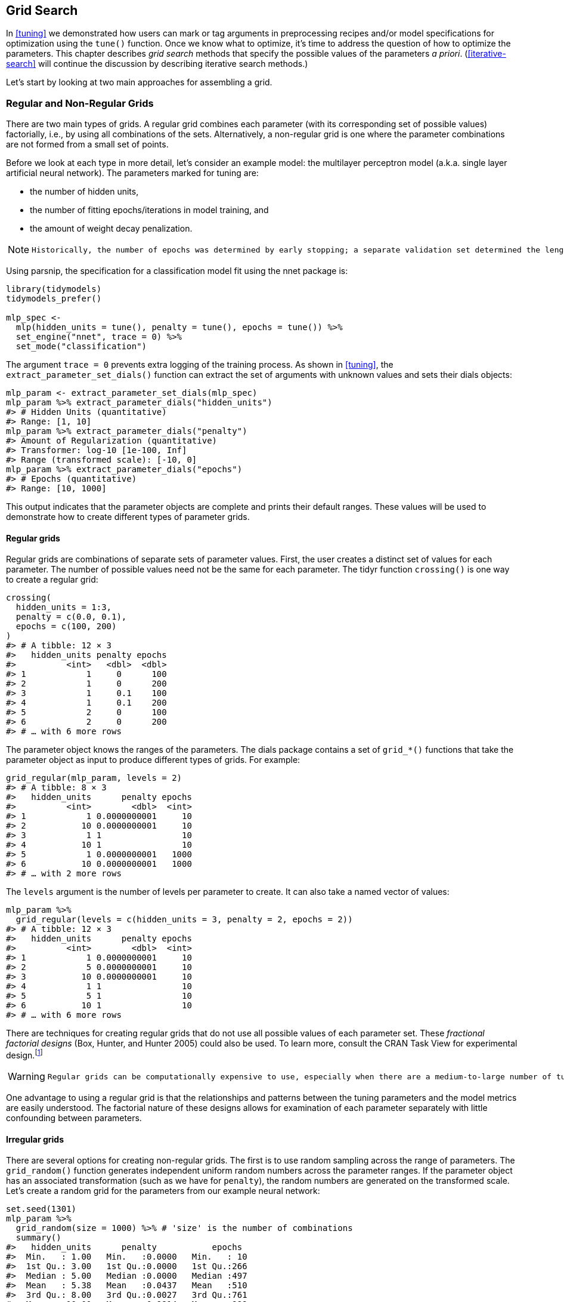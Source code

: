 == Grid Search

In <<tuning>> we demonstrated how users can mark or tag arguments in preprocessing recipes and/or model specifications for optimization using the `tune()` function. Once we know what to optimize, it’s time to address the question of how to optimize the parameters. This chapter describes _grid search_ methods that specify the possible values of the parameters _a priori_. (<<iterative-search>> will continue the discussion by describing iterative search methods.)

Let’s start by looking at two main approaches for assembling a grid.

[[grids]]
=== Regular and Non-Regular Grids

There are two main types of grids. A regular grid combines each parameter (with its corresponding set of possible values) factorially, i.e., by using all combinations of the sets. Alternatively, a non-regular grid is one where the parameter combinations are not formed from a small set of points.

Before we look at each type in more detail, let’s consider an example model: the multilayer perceptron model (a.k.a. single layer artificial neural network). The parameters marked for tuning are:

* the number of hidden units,
* the number of fitting epochs/iterations in model training, and
* the amount of weight decay penalization.

[NOTE]
====
 Historically, the number of epochs was determined by early stopping; a separate validation set determined the length of training based on the error rate, since re-predicting the training set led to overfitting. In our case, the use of a weight decay penalty should prohibit overfitting, and there is little harm in tuning the penalty and the number of epochs. 
====

Using [.pkg]#parsnip#, the specification for a classification model fit using the [.pkg]#nnet# package is:

[source,r]
----
library(tidymodels)
tidymodels_prefer()

mlp_spec <- 
  mlp(hidden_units = tune(), penalty = tune(), epochs = tune()) %>% 
  set_engine("nnet", trace = 0) %>% 
  set_mode("classification")
----

The argument `trace = 0` prevents extra logging of the training process. As shown in <<tuning>>, the `extract_parameter_set_dials()` function can extract the set of arguments with unknown values and sets their [.pkg]#dials# objects:

[source,r]
----
mlp_param <- extract_parameter_set_dials(mlp_spec)
mlp_param %>% extract_parameter_dials("hidden_units")
#> # Hidden Units (quantitative)
#> Range: [1, 10]
mlp_param %>% extract_parameter_dials("penalty")
#> Amount of Regularization (quantitative)
#> Transformer: log-10 [1e-100, Inf]
#> Range (transformed scale): [-10, 0]
mlp_param %>% extract_parameter_dials("epochs")
#> # Epochs (quantitative)
#> Range: [10, 1000]
----

This output indicates that the parameter objects are complete and prints their default ranges. These values will be used to demonstrate how to create different types of parameter grids.

==== Regular grids

Regular grids are combinations of separate sets of parameter values. First, the user creates a distinct set of values for each parameter. The number of possible values need not be the same for each parameter. The [.pkg]#tidyr# function `crossing()` is one way to create a regular grid:

[source,r]
----
crossing(
  hidden_units = 1:3,
  penalty = c(0.0, 0.1),
  epochs = c(100, 200)
)
#> # A tibble: 12 × 3
#>   hidden_units penalty epochs
#>          <int>   <dbl>  <dbl>
#> 1            1     0      100
#> 2            1     0      200
#> 3            1     0.1    100
#> 4            1     0.1    200
#> 5            2     0      100
#> 6            2     0      200
#> # … with 6 more rows
----

The parameter object knows the ranges of the parameters. The [.pkg]#dials# package contains a set of `grid_*()` functions that take the parameter object as input to produce different types of grids. For example:

[source,r]
----
grid_regular(mlp_param, levels = 2)
#> # A tibble: 8 × 3
#>   hidden_units      penalty epochs
#>          <int>        <dbl>  <int>
#> 1            1 0.0000000001     10
#> 2           10 0.0000000001     10
#> 3            1 1                10
#> 4           10 1                10
#> 5            1 0.0000000001   1000
#> 6           10 0.0000000001   1000
#> # … with 2 more rows
----

The `levels` argument is the number of levels per parameter to create. It can also take a named vector of values:

[source,r]
----
mlp_param %>% 
  grid_regular(levels = c(hidden_units = 3, penalty = 2, epochs = 2))
#> # A tibble: 12 × 3
#>   hidden_units      penalty epochs
#>          <int>        <dbl>  <int>
#> 1            1 0.0000000001     10
#> 2            5 0.0000000001     10
#> 3           10 0.0000000001     10
#> 4            1 1                10
#> 5            5 1                10
#> 6           10 1                10
#> # … with 6 more rows
----

There are techniques for creating regular grids that do not use all possible values of each parameter set. These _fractional factorial designs_ (Box, Hunter, and Hunter 2005) could also be used. To learn more, consult the CRAN Task View for experimental design.footnote:[https://CRAN.R-project.org/view=ExperimentalDesign]

[WARNING]
====
 Regular grids can be computationally expensive to use, especially when there are a medium-to-large number of tuning parameters. This is true for many models but not all. As discussed further in this chapter, there are many models whose tuning time _decreases_ with a regular grid! 
====

One advantage to using a regular grid is that the relationships and patterns between the tuning parameters and the model metrics are easily understood. The factorial nature of these designs allows for examination of each parameter separately with little confounding between parameters.

==== Irregular grids

There are several options for creating non-regular grids. The first is to use random sampling across the range of parameters. The `grid_random()` function generates independent uniform random numbers across the parameter ranges. If the parameter object has an associated transformation (such as we have for `penalty`), the random numbers are generated on the transformed scale. Let’s create a random grid for the parameters from our example neural network:

[source,r]
----
set.seed(1301)
mlp_param %>% 
  grid_random(size = 1000) %>% # 'size' is the number of combinations
  summary()
#>   hidden_units      penalty           epochs   
#>  Min.   : 1.00   Min.   :0.0000   Min.   : 10  
#>  1st Qu.: 3.00   1st Qu.:0.0000   1st Qu.:266  
#>  Median : 5.00   Median :0.0000   Median :497  
#>  Mean   : 5.38   Mean   :0.0437   Mean   :510  
#>  3rd Qu.: 8.00   3rd Qu.:0.0027   3rd Qu.:761  
#>  Max.   :10.00   Max.   :0.9814   Max.   :999
----

For `penalty`, the random numbers are uniform on the log (base 10) scale but the values in the grid are in the natural units.

The issue with random grids is that, with small-to-medium grids, random values can result in overlapping parameter combinations. Also, the random grid needs to cover the whole parameter space but the likelihood of good coverage increases with the number of grid values. Even for a sample of 15 candidate points, <<random-grid>> shows some overlap between points for our example multilayer perceptron.

[source,r]
----
library(ggforce)
set.seed(1302)
mlp_param %>% 
  # The 'original = FALSE' option keeps penalty in log10 units
  grid_random(size = 20, original = FALSE) %>% 
  ggplot(aes(x = .panel_x, y = .panel_y)) + 
  geom_point() +
  geom_blank() +
  facet_matrix(vars(hidden_units, penalty, epochs), layer.diag = 2) + 
  labs(title = "Random design with 20 candidates")
----

[[random-grid]]
.Three tuning parameters with 15 points generated at random.
image::images/random-grid-1.png[]

A much better approach is to use a set of experimental designs called _space-filling designs_. While different design methods have slightly different goals, they generally find a configuration of points that cover the parameter space with the smallest chance of overlapping or redundant values. Examples of such designs are Latin hypercubes (McKay, Beckman, and Conover 1979), maximum entropy designs (Shewry and Wynn 1987), maximum projection designs (Joseph, Gul, and Ba 2015), and others. See Santner et al. (2003) for an overview.

The [.pkg]#dials# package contains functions for Latin hypercube and maximum entropy designs. As with `grid_random()`, the primary inputs are the number of parameter combinations and a parameter object. Let’s compare a random design with a Latin hypercube design for 15 candidate parameter values in <<space-filling-design>>.

[source,r]
----
set.seed(1303)
mlp_param %>% 
  grid_latin_hypercube(size = 20, original = FALSE) %>% 
  ggplot(aes(x = .panel_x, y = .panel_y)) + 
  geom_point() +
  geom_blank() +
  facet_matrix(vars(hidden_units, penalty, epochs), layer.diag = 2) + 
  labs(title = "Latin Hypercube design with 20 candidates")
----

[[space-filling-design]]
.Three tuning parameters with 20 points generated using a space-filling design.
image::images/space-filling-design-1.png[]

While not perfect, this Latin hypercube design spaces the points further away from one another and allows a better exploration of the hyperparameter space.

Space-filling designs can be very effective at representing the parameter space. The default design used by the [.pkg]#tune# package is the maximum entropy design. These tend to produce grids that cover the candidate space well and drastically increase the chances of finding good results.

[[evaluating-grid]]
=== Evaluating the Grid

To choose the best tuning parameter combination, each candidate set is assessed using data that were not used to train that model. Resampling methods or a single validation set work well for this purpose. The process (and syntax) closely resembles the approach in <<resampling>> that used the `fit_resamples()` function from the [.pkg]#tune# package.

After resampling, the user selects the most appropriate candidate parameter set. It might make sense to choose the empirically best parameter combination or bias the choice towards other aspects of the model fit, such as simplicity.

We use a classification data set to demonstrate model tuning in this and the next chapter. The data come from Hill et al. (2007), who developed an automated microscopy laboratory tool for cancer research. The data consists of 56 imaging measurements on 2019 human breast cancer cells. These predictors represent shape and intensity characteristics of different parts of the cells (e.g., the nucleus, the cell boundary, etc.). There is a high degree of correlation between the predictors. For example, there are several different predictors that measure the size and shape of the nucleus and cell boundary. Also, individually, many predictors have skewed distributions.

Each cell belongs to one of two classes. Since this is part of an automated lab test, the focus was on prediction capability rather than inference.

The data are included in the [.pkg]#modeldata# package. Let’s remove one column not needed for analysis (`case`):

[source,r]
----
library(tidymodels)
data(cells)
cells <- cells %>% select(-case)
----

Given the dimensions of the data, we can compute performance metrics using 10-fold cross-validation:

[source,r]
----
set.seed(1304)
cell_folds <- vfold_cv(cells)
----

Because of the high degree of correlation between predictors, it makes sense to use PCA feature extraction to decorrelate the predictors. The following recipe contains steps to transform the predictors to increase symmetry, normalize them to be on the same scale, then conduct feature extraction. The number of PCA components to retain is also tuned, along with the model parameters.

[WARNING]
====
 While the resulting PCA components are technically on the same scale, the lower-rank components tend to have a wider range than the higher-rank components. For this reason, we normalize again to coerce the predictors to have the same mean and variance. 
====

Many of the predictors have skewed distributions. Since PCA is variance based, extreme values can have a detrimental effect on these calculations. To counter this, let’s add a recipe step estimating a Yeo-Johnson transformation for each predictor (Yeo and Johnson 2000). While originally intended as a transformation of the outcome, it can also be used to estimate transformations that encourage more symmetric distributions. This step `step_YeoJohnson()` occurs in the recipe just prior to the initial normalization via `step_normalize()`. Then, let’s combine this feature engineering recipe with our neural network model specification `mlp_spec`.

[source,r]
----
mlp_rec <-
  recipe(class ~ ., data = cells) %>%
  step_YeoJohnson(all_numeric_predictors()) %>% 
  step_normalize(all_numeric_predictors()) %>% 
  step_pca(all_numeric_predictors(), num_comp = tune()) %>% 
  step_normalize(all_numeric_predictors())

mlp_wflow <- 
  workflow() %>% 
  add_model(mlp_spec) %>% 
  add_recipe(mlp_rec)
----

Let’s create a parameter object `mlp_param` to adjust a few of the default ranges. We can change the number of epochs to have a smaller range (50 to 200 epochs). Also, the default range for `num_comp()` defaults to a very narrow range (one to four components); we can increase the range to 40 components and set the minimum value to zero:

[source,r]
----
mlp_param <- 
  mlp_wflow %>% 
  extract_parameter_set_dials() %>% 
  update(
    epochs = epochs(c(50, 200)),
    num_comp = num_comp(c(0, 40))
  )
----

[NOTE]
====
 In `step_pca()`, using zero PCA components is a shortcut to skip the feature extraction. In this way, the original predictors can be directly compared to the results that include PCA components. 
====

The `tune_grid()` function is the primary function for conducting grid search. Its functionality is very similar to `fit_resamples()`, although it has additional arguments related to the grid:

* `grid`: An integer or data frame. When an integer is used, the function creates a space-filling design with `grid` number of candidate parameter combinations. If specific parameter combinations exist, the `grid` parameter is used to pass them to the function.
* `param_info`: An optional argument for defining the parameter ranges. The argument is most useful when `grid` is an integer.

Otherwise, the interface to `tune_grid()` is the same as `fit_resamples()`. The first argument is either a model specification or workflow. When a model is given, the second argument can be either a recipe or formula. The other required argument is an [.pkg]#rsample# resampling object (such as `cell_folds`). The following call also passes a metric set so that the area under the ROC curve is measured during resampling.

To start, let’s evaluate a regular grid with three levels across the resamples:

[source,r]
----
roc_res <- metric_set(roc_auc)
set.seed(1305)
mlp_reg_tune <-
  mlp_wflow %>%
  tune_grid(
    cell_folds,
    grid = mlp_param %>% grid_regular(levels = 3),
    metrics = roc_res
  )
mlp_reg_tune
#> # Tuning results
#> # 10-fold cross-validation 
#> # A tibble: 10 × 4
#>   splits             id     .metrics          .notes          
#>   <list>             <chr>  <list>            <list>          
#> 1 <split [1817/202]> Fold01 <tibble [81 × 8]> <tibble [0 × 3]>
#> 2 <split [1817/202]> Fold02 <tibble [81 × 8]> <tibble [0 × 3]>
#> 3 <split [1817/202]> Fold03 <tibble [81 × 8]> <tibble [0 × 3]>
#> 4 <split [1817/202]> Fold04 <tibble [81 × 8]> <tibble [0 × 3]>
#> 5 <split [1817/202]> Fold05 <tibble [81 × 8]> <tibble [0 × 3]>
#> 6 <split [1817/202]> Fold06 <tibble [81 × 8]> <tibble [0 × 3]>
#> # … with 4 more rows
----

There are high-level convenience functions we can use to understand the results. First, the `autoplot()` method for regular grids shows the performance profiles across tuning parameters in <<regular-grid-plot>>.

[source,r]
----
autoplot(mlp_reg_tune) + 
  scale_color_viridis_d(direction = -1) + 
  theme(legend.position = "top")
----

[[regular-grid-plot]]
.The regular grid results.
image::images/regular-grid-plot-1.png[]

For these data, the amount of penalization has the largest impact on the area under the ROC curve. The number of epochs doesn’t appear to have a pronounced effect on performance. The change in the number of hidden units appears to matter most when the amount of regularization is low (and harms performance). There are several parameter configurations that have roughly equivalent performance, as seen using the function `show_best()`:

[source,r]
----
show_best(mlp_reg_tune) %>% select(-.estimator)
#> # A tibble: 5 × 9
#>   hidden_units penalty epochs num_comp .metric  mean     n std_err .config          
#>          <int>   <dbl>  <int>    <int> <chr>   <dbl> <int>   <dbl> <chr>            
#> 1            5       1     50        0 roc_auc 0.897    10 0.00857 Preprocessor1_Mo…
#> 2           10       1    125        0 roc_auc 0.895    10 0.00898 Preprocessor1_Mo…
#> 3           10       1     50        0 roc_auc 0.894    10 0.00960 Preprocessor1_Mo…
#> 4            5       1    200        0 roc_auc 0.894    10 0.00784 Preprocessor1_Mo…
#> 5            5       1    125        0 roc_auc 0.892    10 0.00822 Preprocessor1_Mo…
----

Based on these results, it would make sense to conduct another run of grid search with larger values of the weight decay penalty.

To use a space-filling design, either the `grid` argument can be given an integer or one of the `grid_*()` functions can produce a data frame. To evaluate the same range using a maximum entropy design with 20 candidate values:

[source,r]
----
set.seed(1306)
mlp_sfd_tune <-
  mlp_wflow %>%
  tune_grid(
    cell_folds,
    grid = 20,
    # Pass in the parameter object to use the appropriate range: 
    param_info = mlp_param,
    metrics = roc_res
  )
mlp_sfd_tune
#> # Tuning results
#> # 10-fold cross-validation 
#> # A tibble: 10 × 4
#>   splits             id     .metrics          .notes          
#>   <list>             <chr>  <list>            <list>          
#> 1 <split [1817/202]> Fold01 <tibble [20 × 8]> <tibble [0 × 3]>
#> 2 <split [1817/202]> Fold02 <tibble [20 × 8]> <tibble [0 × 3]>
#> 3 <split [1817/202]> Fold03 <tibble [20 × 8]> <tibble [0 × 3]>
#> 4 <split [1817/202]> Fold04 <tibble [20 × 8]> <tibble [0 × 3]>
#> 5 <split [1817/202]> Fold05 <tibble [20 × 8]> <tibble [0 × 3]>
#> 6 <split [1817/202]> Fold06 <tibble [20 × 8]> <tibble [0 × 3]>
#> # … with 4 more rows
----

The `autoplot()` method will also work with these designs, although the format of the results will be different. <<sfd-plot>> was produced using `autoplot(mlp_sfd_tune)`.

[[sfd-plot]]
.The `autoplot()` method results when used with a space-filling design.
image::images/sfd-plot-1.png[]

This marginal effects plot (<<sfd-plot>>) shows the relationship of each parameter with the performance metric.

[WARNING]
====
 Care should be taken when examining this plot; since a regular grid is not used, the values of the other tuning parameters can affect each panel. 
====

The penalty parameter appears to result in better performance with smaller amounts of weight decay. This is the opposite of the results from the regular grid. Since each point in each panel is shared with the other three tuning parameters, the trends in one panel can be affected by the others. Using a regular grid, each point in each panel is equally averaged over the other parameters. For this reason, the effect of each parameter is better isolated with regular grids.

As with the regular grid, `show_best()` can report on the numerically best results:

[source,r]
----
show_best(mlp_sfd_tune) %>% select(-.estimator)
#> # A tibble: 5 × 9
#>   hidden_units       penalty epochs num_comp .metric  mean     n std_err .config    
#>          <int>         <dbl>  <int>    <int> <chr>   <dbl> <int>   <dbl> <chr>      
#> 1            8 0.594             97       22 roc_auc 0.880    10 0.00998 Preprocess…
#> 2            3 0.00000000649    135        8 roc_auc 0.878    10 0.00956 Preprocess…
#> 3            9 0.141            177       11 roc_auc 0.873    10 0.0104  Preprocess…
#> 4            8 0.0000000103      74        9 roc_auc 0.869    10 0.00761 Preprocess…
#> 5            6 0.00581          129       15 roc_auc 0.865    10 0.00658 Preprocess…
----

Generally, it is a good idea to evaluate the models over multiple metrics so that different aspects of the model fit are taken into account. Also, it often makes sense to choose a slightly suboptimal parameter combination that is associated with a simpler model. For this model, simplicity corresponds to larger penalty values and/or fewer hidden units.

As with the results from `fit_resamples()`, there is usually no value in retaining the intermediary model fits across the resamples and tuning parameters. However, as before, the `extract` option to `control_grid()` allows the retention of the fitted models and/or recipes. Also, setting the `save_pred` option to `TRUE` retains the assessment set predictions and these can be accessed using `collect_predictions()`.

=== Finalizing the Model

If one of the sets of possible model parameters found via `show_best()` were an attractive final option for these data, we might wish to evaluate how well it does on the test set. However, the results of `tune_grid()` only provide the substrate to choose appropriate tuning parameters. The function _does not fit_ a final model.

To fit a final model, a final set of parameter values must be determined. There are two methods to do so:

* manually pick values that appear appropriate or
* use a `select_*()` function.

For example, `select_best()` will choose the parameters with the numerically best results. Let’s go back to our regular grid results and see which one is best:

[source,r]
----
select_best(mlp_reg_tune, metric = "roc_auc")
#> # A tibble: 1 × 5
#>   hidden_units penalty epochs num_comp .config              
#>          <int>   <dbl>  <int>    <int> <chr>                
#> 1            5       1     50        0 Preprocessor1_Model08
----

Looking back at <<regular-grid-plot>>, we can see that a model with a single hidden unit trained for 125 epochs on the original predictors with a large amount of penalization has performance competitive with this option, and is simpler. This is basically penalized logistic regression! To manually specify these parameters, we can create a tibble with these values and then use a _finalization_ function to splice the values back into the workflow:

[source,r]
----
logistic_param <- 
  tibble(
    num_comp = 0,
    epochs = 125,
    hidden_units = 1,
    penalty = 1
  )

final_mlp_wflow <- 
  mlp_wflow %>% 
  finalize_workflow(logistic_param)
final_mlp_wflow
#> ══ Workflow ═════════════════════════════════════════════════════════════════════════
#> Preprocessor: Recipe
#> Model: mlp()
#> 
#> ── Preprocessor ─────────────────────────────────────────────────────────────────────
#> 4 Recipe Steps
#> 
#> • step_YeoJohnson()
#> • step_normalize()
#> • step_pca()
#> • step_normalize()
#> 
#> ── Model ────────────────────────────────────────────────────────────────────────────
#> Single Layer Neural Network Specification (classification)
#> 
#> Main Arguments:
#>   hidden_units = 1
#>   penalty = 1
#>   epochs = 125
#> 
#> Engine-Specific Arguments:
#>   trace = 0
#> 
#> Computational engine: nnet
----

No more values of `tune()` are included in this finalized workflow. Now the model can be fit to the entire training set:

[source,r]
----
final_mlp_fit <- 
  final_mlp_wflow %>% 
  fit(cells)
----

This object can now be used to make future predictions on new data.

If you did not use a workflow, finalization of a model and/or recipe is done using `finalize_model()` and `finalize_recipe()`.

[[tuning-usemodels]]
=== Tools for Creating Tuning Specifications

The [.pkg]#usemodels# package can take a data frame and model formula, then write out R code for tuning the model. The code also creates an appropriate recipe whose steps depend on the requested model as well as the predictor data.

For example, for the Ames housing data, `xgboost` modeling code could be created with:

[source,r]
----
library(usemodels)

use_xgboost(Sale_Price ~ Neighborhood + Gr_Liv_Area + Year_Built + Bldg_Type + 
              Latitude + Longitude, 
            data = ames_train,
            # Add comments explaining some of the code:
            verbose = TRUE)
----

The resulting code is as follows:

[source,r]
----
xgboost_recipe <- 
  recipe(formula = Sale_Price ~ Neighborhood + Gr_Liv_Area + Year_Built + Bldg_Type + 
    Latitude + Longitude, data = ames_train) %>% 
  step_novel(all_nominal_predictors()) %>% 
  ## This model requires the predictors to be numeric. The most common 
  ## method to convert qualitative predictors to numeric is to create 
  ## binary indicator variables (aka dummy variables) from these 
  ## predictors. However, for this model, binary indicator variables can be 
  ## made for each of the levels of the factors (known as 'one-hot 
  ## encoding'). 
  step_dummy(all_nominal_predictors(), one_hot = TRUE) %>% 
  step_zv(all_predictors()) 

xgboost_spec <- 
  boost_tree(trees = tune(), min_n = tune(), tree_depth = tune(), learn_rate = tune(), 
    loss_reduction = tune(), sample_size = tune()) %>% 
  set_mode("regression") %>% 
  set_engine("xgboost") 

xgboost_workflow <- 
  workflow() %>% 
  add_recipe(xgboost_recipe) %>% 
  add_model(xgboost_spec) 

set.seed(69305)
xgboost_tune <-
  tune_grid(xgboost_workflow, 
            resamples = stop("add your rsample object"), 
            grid = stop("add number of candidate points"))
----

This code is, based on what [.pkg]#usemodels# understands about the data, the minimal preprocessing required. For other models, operations like `step_normalize()` are added to fulfill the basic needs of the model. Notice that it is our responsibility, as the modeling practitioner, to choose what `resamples` to use for tuning, as well as what kind of `grid`.

[NOTE]
====
 The [.pkg]#usemodels# package can also be used to create model fitting code with no tuning by setting the argument `tune = FALSE`. 
====

[[efficient-grids]]
=== Tools for Efficient Grid Search

It is possible to make grid search more computationally efficient by applying a few different tricks and optimizations. This section describes several techniques.

[[submodel-trick]]
==== Submodel optimization

There are types of models where, from a single model fit, multiple tuning parameters can be evaluated without refitting.

For example, partial least squares (PLS) is a supervised version of principal component analysis (Geladi and Kowalski 1986). It creates components that maximize the variation in the predictors (like PCA) but simultaneously tries to maximize the correlation between these predictors and the outcome. We’ll explore PLS more in <<dimensionality>>. One tuning parameter is the number of PLS components to retain. Suppose that a data set with 100 predictors is fit using PLS. The number of possible components to retain can range from one to fifty. However, in many implementations, a single model fit can compute predicted values across many values of `num_comp`. As a result, a PLS model created with 100 components can also make predictions for any `num_comp <= 100`. This saves time since, instead of creating redundant model fits, a single fit can be used to evaluate many submodels.

While not all models can exploit this feature, many broadly used ones do:

* Boosting models can typically make predictions across multiple values for the number of boosting iterations.
* Regularization methods, such as the [.pkg]#glmnet# model, can make simultaneous predictions across the amount of regularization used to fit the model.
* Multivariate adaptive regression splines (MARS) adds a set of nonlinear features to linear regression models (Friedman 1991). The number of terms to retain is a tuning parameter and it is computationally fast to make predictions across many values of this parameter from a single model fit.

The [.pkg]#tune# package automatically applies this type of optimization whenever an applicable model is tuned.

For example, if a boosted C5.0 classification model (M. Kuhn and Johnson 2013) was fit to the cell data, we can tune the number of boosting iterations (`trees`). With all other parameters set at their default values, we can evaluate iterations from 1 to 100 on the same resamples as used previously:

[source,r]
----
c5_spec <- 
  boost_tree(trees = tune()) %>% 
  set_engine("C5.0") %>% 
  set_mode("classification")

set.seed(1307)
c5_spec %>%
  tune_grid(
    class ~ .,
    resamples = cell_folds,
    grid = data.frame(trees = 1:100),
    metrics = roc_res
  )
----

Without the submodel optimization, the call to `tune_grid()` used 62.2 minutes to resample 100 submodels. With the optimization, the same call took 100 _seconds_ (a speedup of 37-fold). The reduced time is the difference in `tune_grid()` fitting 1000 models versus 10 models.

[NOTE]
====
 Even though we fit the model with and without the submodel prediction trick, this optimization is automatically applied by [.pkg]#parsnip#. 
====

==== Parallel processing

As previously mentioned in <<resampling>>, parallel processing is an effective method for decreasing execution time when resampling models. This advantage conveys to model tuning via grid search, although there are additional considerations.

Let’s consider two different parallel processing schemes.

When tuning models via grid search, there are two distinct loops: one over resamples and another over the unique tuning parameter combinations. In pseudocode, this process would look like:

[source,r]
----
for (rs in resamples) {
  # Create analysis and assessment sets
  # Preprocess data (e.g. formula or recipe)
  for (mod in configurations) {
    # Fit model {mod} to the {rs} analysis set
    # Predict the {rs} assessment set
  }
}
----

By default, the [.pkg]#tune# package only parallelizes over resamples (the outer loop), as opposed to both the outer and inner loops.

This is the optimal scenario when the preprocessing method is expensive. However, there are two potential downsides to this approach:

* It limits the achievable speed-ups when the preprocessing is not expensive.
* The number of parallel workers is limited by the number of resamples. For example, with 10-fold cross-validation you can only use 10 parallel workers even when the computer has more than 10 cores.

To illustrate how the parallel processing works, we’ll use a case where there are 7 model tuning parameter values, with 5-fold cross-validation. <<one-resample-per-worker>> shows how the tasks are allocated to the worker processes.

[[one-resample-per-worker]]
.Worker processes when parallel processing matches resamples to a specific worker process.
image::images/one-resample-per-worker-1.png[]

Note that each fold is assigned to its own worker process and, since only model parameters are being tuned, the preprocessing is conducted once per fold/worker. If fewer than 5 worker processes were used, some workers would receive multiple folds.

In the control functions for the `tune_*()` functions, the argument `parallel_over` controls how the process is executed. To use the previous parallelization strategy, the argument is `parallel_over = "resamples"`.

Instead of parallel processing the resamples, an alternate scheme combines the loops over resamples and models into a single loop. In pseudocode, this process would look like:

[source,r]
----
all_tasks <- crossing(resamples, configurations)

for (iter in all_tasks) {                           
  # Create analysis and assessment sets for {iter}
  # Preprocess data (e.g. formula or recipe)
  # Fit model {iter} to the {iter} analysis set
  # Predict the {iter} assessment set
}
----

In this case, parallelization now occurs over the single loop. For example, if we use 5-fold cross-validation with latexmath:[$M$] tuning parameter values, the loop is executed over latexmath:[$5\times M$] iterations. This increases the number of potential workers that can be used. However, the work related to data preprocessing is repeated multiple times. If those steps are expensive, this approach will be inefficient.

In tidymodels, validation sets are treated as a single resample. In these cases, this parallelization scheme would be best.

<<distributed-tasks>> illustrates the delegation of tasks to the workers in this scheme, the same example is used but with 10 workers.

[[distributed-tasks]]
.Worker processes when preprocessing and modeling tasks are distributed to many workers.
image::images/distributed-tasks-1.png[]

Here, each worker process handles multiple folds and the preprocessing is needlessly repeated. For example, for the first fold, the preprocessing was computed 7 times instead of once.

For this scheme, the control function argument is `parallel_over = "everything"`.

==== Benchmarking boosted trees

To compare different possible parallelization schemes, we tuned a boosted tree with the [.pkg]#xgboost# engine using a data set of 4,000 samples, with 5-fold cross-validation and 10 candidate models. These data required some baseline preprocessing that did not require any estimation. The preprocessing was handled three different ways:

[arabic]
. Preprocess the data prior to modeling using a [.pkg]#dplyr# pipeline (labeled as ``none'' in the later plots).
. Conduct the same preprocessing via a recipe (shown as ``light'' preprocessing).
. With a recipe, add an additional step that has a high computational cost (labeled as ``expensive'').

The first and second preprocessing options are designed for comparison, to measure the computational cost of the recipe in the second option. The third option measures the cost of performing redundant computations with `parallel_over = "everything"`.

We evaluated this process using variable numbers of worker processes and using the two `parallel_over` options, on a computer with 10 physical cores and 20 virtual cores (via hyper-threading).

First, let’s consider the raw execution times in <<parallel-times>>.

[[parallel-times]]
.Execution times for model tuning versus the number of workers using different delegation schemes. The diagonal black line indicates a linear speedup where the addition of a new worker process has maximal effect.
image::images/parallel-times-1.png[]

Since there were only five resamples, the number of cores used when `parallel_over = "resamples"` is limited to five.

Comparing the curves in the first two panels for ``none'' and ``light'':

* There is little difference in the execution times between the panels. This indicates, for these data, there is no real computational penalty for doing the preprocessing steps in a recipe.
* There is some benefit for using `parallel_over = "everything"` with many cores. However, as shown in the figure, the majority of the benefit of parallel processing occurs in the first five workers.

With the expensive preprocessing step, there is a considerable difference in execution times. Using `parallel_over = "everything"` is problematic since, even using all cores, it never achieves the execution time that `parallel_over = "resamples"` attains with just five cores. This is because the costly preprocessing step is unnecessarily repeated in the computational scheme.

We can also view these data in terms of speed-ups in <<parallel-speedups>>.

[[parallel-speedups]]
.Speed-ups for model tuning versus the number of workers using different delegation schemes.
image::images/parallel-speedups-1.png[]

The best speed-ups, for these data, occur when `parallel_over = "resamples"` and when the computations are expensive. However, in the latter case, remember that the previous analysis indicates that the overall model fits are slower.

What is the benefit of using the submodel optimization method in conjunction with parallel processing? The C5.0 classification model shown in <<grid-search>> was also run in parallel with ten workers. The parallel computations took 13.3 seconds for a speed-up of 7.5-fold (both runs used the submodel optimization trick). Between the submodel optimization trick and parallel processing, there was a total speed-up of 282-fold over the most basic grid search code.

[WARNING]
====
 Overall, note that the increased computational savings will vary from model-to-model and are also affected by the size of the grid, the number of resamples, etc. A very computationally efficient model may not benefit as much from parallel processing. 
====

==== Access to global variables

When using tidymodels, it is possible to use values in your local environment (usually the global environment) in model objects.

[NOTE]
====
 What do we mean by ``environment'' here? Think of an environment in R as a place to store variables that you can work with. See the ``Environments'' chapter of Wickham (2019) to learn more. 
====

If we define a variable to use as a model parameter and then pass it to a function like `linear_reg()`, the variable is typically defined in the global environment.

[source,r]
----
coef_penalty <- 0.1
spec <- linear_reg(penalty = coef_penalty) %>% set_engine("glmnet")
spec
#> Linear Regression Model Specification (regression)
#> 
#> Main Arguments:
#>   penalty = coef_penalty
#> 
#> Computational engine: glmnet
----

Models created with the parsnip package save arguments like these as _quosures_; these are objects that track both the name of the object as well as the environment where it lives:

[source,r]
----
spec$args$penalty
#> <quosure>
#> expr: ^coef_penalty
#> env:  global
----

Notice that we have `env:  global` because this variable was created in the global environment. The model specification defined by `spec` works correctly when run in a user’s regular session because that session is also using the global environment; R can easily find the object `coef_penalty`.

[WARNING]
====
 When such a model is evaluated with parallel workers, it may fail. Depending on the particular technology that is used for parallel processing, the workers may not have access to the global environment. 
====

When writing code that will be run in parallel, it is a good idea to insert the actual data into the objects rather than the reference to the object. The [.pkg]#rlang# and [.pkg]#dplyr# packages can be very helpful for this. For example, the `!!` operator can splice a single value into an object:

[source,r]
----
spec <- linear_reg(penalty = !!coef_penalty) %>% set_engine("glmnet")
spec$args$penalty
#> <quosure>
#> expr: ^0.1
#> env:  empty
----

Now the output is `^0.1`, indicating that the value is there instead of the reference to the object. When you have multiple external values to insert into an object, the `!!!` operator can help:

[source,r]
----
mcmc_args <- list(chains = 3, iter = 1000, cores = 3)

linear_reg() %>% set_engine("stan", !!!mcmc_args)
#> Linear Regression Model Specification (regression)
#> 
#> Engine-Specific Arguments:
#>   chains = 3
#>   iter = 1000
#>   cores = 3
#> 
#> Computational engine: stan
----

Recipe selectors are another place where you might want access to global variables. Suppose you have a recipe step that should use all of the predictors in the cell data that were measured using the second optical channel. We can create a vector of these column names:

[source,r]
----
library(stringr)
ch_2_vars <- str_subset(names(cells), "ch_2")
ch_2_vars
#> [1] "avg_inten_ch_2"   "total_inten_ch_2"
----

We could hard-code these into a recipe step but it would be better to reference them programmatically in case the data change. Two ways to do this are:

[source,r]
----
# Still uses a reference to global data (~_~;)
recipe(class ~ ., data = cells) %>% 
  step_spatialsign(all_of(ch_2_vars))
#> Recipe
#> 
#> Inputs:
#> 
#>       role #variables
#>    outcome          1
#>  predictor         56
#> 
#> Operations:
#> 
#> Spatial sign on  all_of(ch_2_vars)

# Inserts the values into the step ヽ(•‿•)ノ
recipe(class ~ ., data = cells) %>% 
  step_spatialsign(!!!ch_2_vars)
#> Recipe
#> 
#> Inputs:
#> 
#>       role #variables
#>    outcome          1
#>  predictor         56
#> 
#> Operations:
#> 
#> Spatial sign on  "avg_inten_ch_2", "total_inten_ch_2"
----

The latter is better for parallel processing because all of the needed information is embedded in the recipe object.

[[racing]]
==== Racing methods

One issue with grid search is that all models need to be fit across all resamples before any tuning parameters can be evaluated. It would be helpful if instead, at some point during tuning, an interim analysis could be conducted to eliminate any truly awful parameter candidates. This would be akin to _futility analysis_ in clinical trials. If a new drug is performing excessively poorly (or well), it is potentially unethical to wait until the trial finishes to make a decision.

In machine learning, the set of techniques called _racing methods_ provide a similar function (Maron and Moore 1994). Here, the tuning process evaluates all models on an initial subset of resamples. Based on their current performance metrics, some parameter sets are not considered in subsequent resamples.

As an example, in the multilayer perceptron tuning process with a regular grid explored in this chapter, what would the results look like after only the first three folds? Using techniques similar to those shown in <<compare>>, we can fit a model where the outcome is the resampled area under the ROC curve and the predictor is an indicator for the parameter combination. The model takes the resample-to-resample effect into account and produces point and interval estimates for each parameter setting. The results of the model are one-sided 95% confidence intervals that measure the loss of the ROC value relative to the currently best performing parameters.

[[racing-process]]
.The racing process for 20 tuning parameters and 10 resamples.
image::images/racing-process-1.png[]

<<racing-process>> shows the results at several iterations in the process. The points shown in the panel with the first iteration show single ROC AUC values. As iterations progress, the points are averages of the resampled ROC statistics.

On the third iteration, the leading model configuration has changed and the algorithm computes one-sided confidence intervals. Any parameter set whose confidence interval includes zero would lack evidence that its performance is not statistically different from the best results. We retain 14 settings; these are resampled more. The remaining 6 submodels are no longer considered.

The process continues to resample configurations that remain and the statistical analysis repeats with the current results. More submodels may be removed from consideration. Prior to the final resample, almost all submodels are eliminated and, at the last iteration, only 2 remain.footnote:[See Max Kuhn (2014) for more details on the computational aspects of this approach.]

[WARNING]
====
 Racing methods can be more efficient than basic grid search as long as the interim analysis is fast and some parameter settings have poor performance. It also is most helpful when the model does _not_ have the ability to exploit submodel predictions. 
====

The [.pkg]#finetune# package contains functions for racing. The `tune_race_anova()` function conducts an Analysis of Variance (ANOVA) model to test for statistical significance of the different model configurations. The syntax to reproduce the filtering shown previously is:

[source,r]
----
library(finetune)

set.seed(1308)
mlp_sfd_race <-
  mlp_wflow %>%
  tune_race_anova(
    cell_folds,
    grid = 20,
    param_info = mlp_param,
    metrics = roc_res,
    control = control_race(verbose_elim = TRUE)
  )
----

The arguments mirror those of `tune_grid()`. The function `control_race()` has options for the elimination procedure.

As shown in the animation above, there were 2 tuning parameter combinations under consideration once the full set of resamples were evaluated. `show_best()` returns the best models (ranked by performance) but only returns the configurations that were never eliminated:

[source,r]
----
show_best(mlp_sfd_race, n = 10)
#> # A tibble: 2 × 10
#>   hidden_units penalty epochs num_comp .metric .estimator  mean     n std_err
#>          <int>   <dbl>  <int>    <int> <chr>   <chr>      <dbl> <int>   <dbl>
#> 1            8  0.814     177       15 roc_auc binary     0.887    10 0.0103 
#> 2            3  0.0402    151       10 roc_auc binary     0.885    10 0.00810
#> # … with 1 more variable: .config <chr>
----

There are other interim analysis techniques for discarding settings. For example, Krueger, Panknin, and Braun (2015) use traditional sequential analysis methods whereas Max Kuhn (2014) treats the data as a sports competition and uses the Bradley-Terry model (Bradley and Terry 1952) to measure the winning ability of parameter settings.

[[grid-summary]]
=== Chapter Summary

This chapter discussed the two main classes of grid search (regular and non-regular) that can be used for model tuning and demonstrated how to construct these grids, either manually or using the family of `grid_*()` functions. The `tune_grid()` function can evaluate these candidate sets of model parameters using resampling. The chapter also showed how to finalize a model, recipe, or workflow to update the parameter values for the final fit. Grid search can be computationally expensive, but thoughtful choices in the experimental design of such searches can make them tractable.

The data analysis code that will be reused in the next chapter is:

[source,r]
----
library(tidymodels)

data(cells)
cells <- cells %>% select(-case)

set.seed(1304)
cell_folds <- vfold_cv(cells)

roc_res <- metric_set(roc_auc)
----

